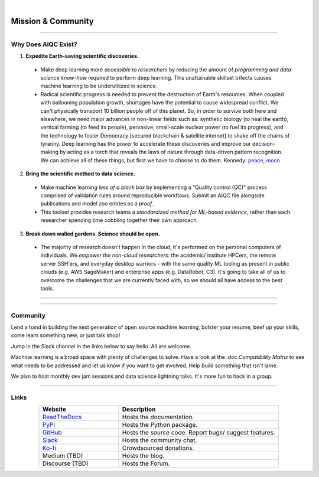 .. image:: images/door_banner.png
  :width: 85%
  :align: center
  :alt: AIQC logo wide

|

*******************
Mission & Community
*******************

..
  Without this comment, `make html` throws warning about page beginning w horizontal line below.

----

Why Does AIQC Exist?
====================

1. **Expedite Earth-saving scientific discoveries.**
  
  * Make deep learning more *accessible to researchers* by reducing the amount of *programming and data science know-how* required to perform deep learning. This unattainable skillset trifecta causes machine learning to be underutilized in science.
  * Radical scientific progress is needed to prevent the destruction of Earth's resources. When coupled with ballooning population growth, shortages have the potential to cause widespread conflict. We can't physically transport 10 billion people off of this planet. So, in order to survive both here and elsewhere, we need major advances in non-linear fields such as: synthetic biology (to heal the earth), vertical farming (to feed its people), pervasive, small-scale nuclear power (to fuel its progress), and the technology to foster Democracy [secured blockchain & satellite internet] to shake off the chains of tyranny. Deep learning has the power to accelerate these discoveries and improve our decision-making by acting as a torch that reveals the laws of nature through data-driven pattern recognition. We can achieve all of these things, but first we have to choose to do them. Kennedy: `peace <https://youtu.be/0fkKnfk4k40?t=368>`_, `moon <https://youtu.be/WZyRbnpGyzQ?t=183>`_

2. **Bring the scientific method to data science.**

  * Make machine learning *less of a black box* by implementing a "Quality control (QC)" process comprised of validation rules around reproducible workflows. Submit an AIQC file alongside publications and model zoo entries as a *proof*.
  * This toolset provides research teams a *standardized method for ML-based evidence*, rather than each researcher spending time cobbling together their own approach.

3. **Break down walled gardens. Science should be open.**

  * The majority of research doesn't happen in the cloud, it's performed on the personal computers of individuals. We *empower the non-cloud researchers*: the academic/ institute HPCers, the remote server SSH'ers, and everyday desktop warriors - with the same quality ML tooling as present in public clouds (e.g. AWS SageMaker) and enterprise apps (e.g. DataRobot, C3). It's going to take all of us to overcome the challenges that we are currently faced with, so we should all have access to the best tools.

----

.. image:: images/ecosystem_banner.png

----

Community
=========
Lend a hand in building the next generation of open source machine learning, bolster your resume, beef up your skills, come learn something new, or just talk shop!

Jump in the Slack channel in the links below to say hello. All are welcome.

Machine learning is a broad space with plenty of challenges to solve. Have a look at the :doc:*Compatibility Matrix* to see what needs to be addressed and let us know if you want to get involved. Help build something that isn't lame.

We plan to host monthly dev jam sessions and data science lightning talks. It's more fun to hack in a group.


----

Links
=====

..
   External links must include 'https://' or 'http://' otherwise it will be treated as an internal page.

.. list-table::
  :widths: 40, 80
  :header-rows: 1
  :align: center

  * - Website
    - Description

  * - `ReadTheDocs <https://aiqc.readthedocs.io/>`__
    - Hosts the documentation.

  * - `PyPI <https://pypi.org/project/aiqc/>`__
    - Hosts the Python package.

  * - `GitHub <https://github.com/aiqc/aiqc/>`__
    - Hosts the source code. Report bugs/ suggest features.

  * - `Slack <https://aiqc.slack.com>`__
    - Hosts the community chat.

  * - `Ko-fi <https://ko-fi.com/donate2aiqc>`__
    - Crowdsourced donations. 

  * - Medium (TBD)
    - Hosts the blog.

  * - Discourse (TBD)
    - Hosts the Forum.
